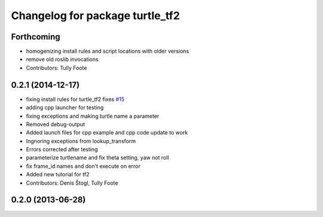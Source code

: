 ^^^^^^^^^^^^^^^^^^^^^^^^^^^^^^^^
Changelog for package turtle_tf2
^^^^^^^^^^^^^^^^^^^^^^^^^^^^^^^^

Forthcoming
-----------
* homogenizing install rules and script locations with older versions
* remove old roslib invocations
* Contributors: Tully Foote

0.2.1 (2014-12-17)
------------------
* fixing install rules for turtle_tf2 fixes `#15 <https://github.com/ros/geometry_tutorials/issues/15>`_
* adding cpp launcher for testing
* fixing exceptions and making turtle name a parameter
* Removed debug-output
* Added launch files for cpp example and cpp code update to work
* Ingnoring exceptions from lookup_transform
* Errors corrected after testing
* parameterize turtlename and fix theta setting, yaw not roll
* fix frame_id names and don't execute on error
* Added new tutorial for tf2
* Contributors: Denis Štogl, Tully Foote

0.2.0 (2013-06-28)
------------------
